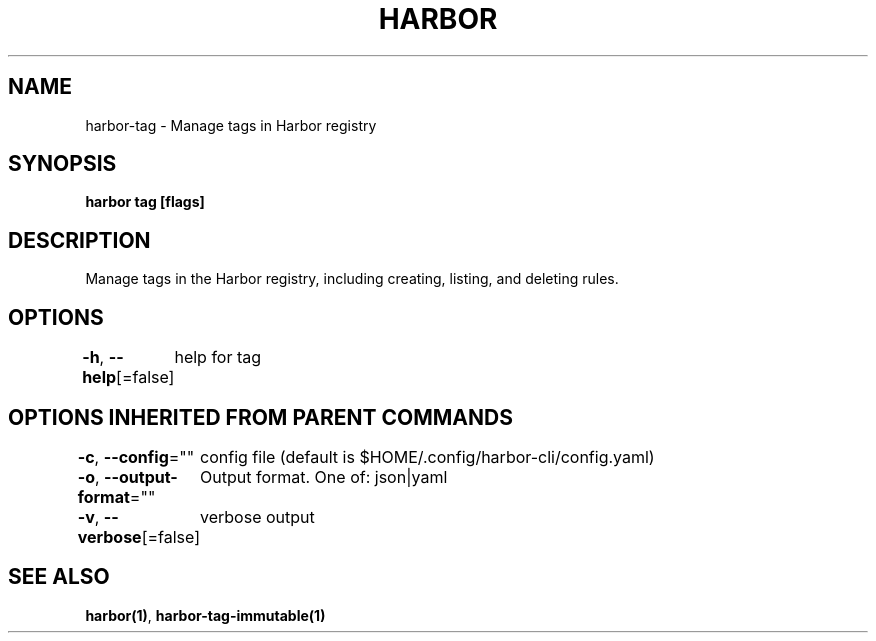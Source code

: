 .nh
.TH "HARBOR" "1"  "Habor Community" "Harbor User Mannuals"

.SH NAME
harbor-tag - Manage tags in Harbor registry


.SH SYNOPSIS
\fBharbor tag [flags]\fP


.SH DESCRIPTION
Manage tags in the Harbor registry, including creating, listing, and deleting rules.


.SH OPTIONS
\fB-h\fP, \fB--help\fP[=false]
	help for tag


.SH OPTIONS INHERITED FROM PARENT COMMANDS
\fB-c\fP, \fB--config\fP=""
	config file (default is $HOME/.config/harbor-cli/config.yaml)

.PP
\fB-o\fP, \fB--output-format\fP=""
	Output format. One of: json|yaml

.PP
\fB-v\fP, \fB--verbose\fP[=false]
	verbose output


.SH SEE ALSO
\fBharbor(1)\fP, \fBharbor-tag-immutable(1)\fP